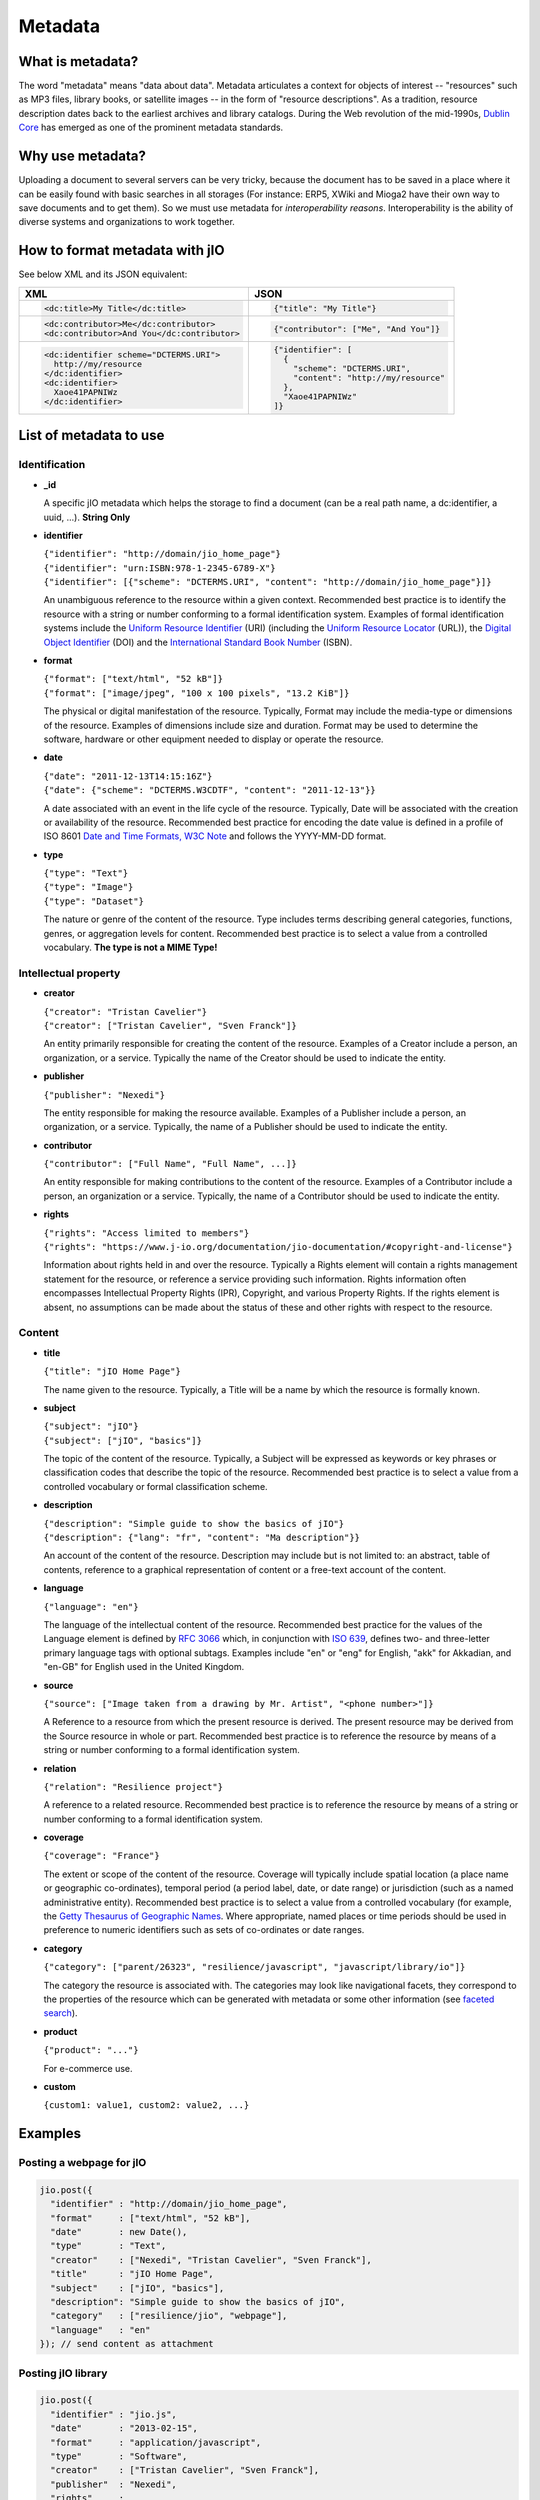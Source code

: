 
.. _metadata-head:

Metadata
========

What is metadata?
-----------------

The word "metadata" means "data about data". Metadata articulates a context for
objects of interest -- "resources" such as MP3 files, library books, or
satellite images -- in the form of "resource descriptions". As a tradition,
resource description dates back to the earliest archives and library catalogs.
During the Web revolution of the mid-1990s, `Dublin Core <http://dublincore.org/metadata-basics/>`_
has emerged as one of the prominent metadata standards.

Why use metadata?
-----------------

Uploading a document to several servers can be very tricky, because the
document has to be saved in a place where it can be easily found with basic
searches in all storages (For instance: ERP5, XWiki and Mioga2 have their own
way to save documents and to get them). So we must use metadata for
*interoperability reasons*. Interoperability is the ability of diverse systems
and organizations to work together.

How to format metadata with jIO
-------------------------------

See below XML and its JSON equivalent:

+--------------------------------------------+---------------------------------------+
| XML                                        | JSON                                  |
+============================================+=======================================+
| .. code-block:: xml                        | .. code-block:: javascript            |
|                                            |                                       |
|   <dc:title>My Title</dc:title>            |   {"title": "My Title"}               |
+--------------------------------------------+---------------------------------------+
| .. code-block:: xml                        | .. code-block:: javascript            |
|                                            |                                       |
|   <dc:contributor>Me</dc:contributor>      |   {"contributor": ["Me", "And You"]}  |
|   <dc:contributor>And You</dc:contributor> |                                       |
+--------------------------------------------+---------------------------------------+
| .. code-block:: xml                        | .. code-block:: javascript            |
|                                            |                                       |
|    <dc:identifier scheme="DCTERMS.URI">    |   {"identifier": [                    |
|      http://my/resource                    |     {                                 |
|    </dc:identifier>                        |       "scheme": "DCTERMS.URI",        |
|    <dc:identifier>                         |       "content": "http://my/resource" |
|      Xaoe41PAPNIWz                         |     },                                |
|    </dc:identifier>                        |     "Xaoe41PAPNIWz"                   |
|                                            |   ]}                                  |
+--------------------------------------------+---------------------------------------+

List of metadata to use
-----------------------

Identification
^^^^^^^^^^^^^^

* **_id**

  A specific jIO metadata which helps the storage to find a document
  (can be a real path name, a dc:identifier, a uuid, ...). **String Only**

* **identifier**

  | ``{"identifier": "http://domain/jio_home_page"}``
  | ``{"identifier": "urn:ISBN:978-1-2345-6789-X"}``
  | ``{"identifier": [{"scheme": "DCTERMS.URI", "content": "http://domain/jio_home_page"}]}``

  An unambiguous reference to the resource within a given context. Recommended
  best practice is to identify the resource with a string or number
  conforming to a formal identification system. Examples of formal identification
  systems include the `Uniform Resource Identifier <http://en.wikipedia.org/wiki/URI>`_ (URI)
  (including the `Uniform Resource Locator <http://en.wikipedia.org/wiki/URL>`_ (URL)),
  the `Digital Object Identifier <http://en.wikipedia.org/wiki/Digital_object_identifier>`_ (DOI)
  and the `International Standard Book Number <http://en.wikipedia.org/wiki/Isbn>`_ (ISBN).

* **format**

  | ``{"format": ["text/html", "52 kB"]}``
  | ``{"format": ["image/jpeg", "100 x 100 pixels", "13.2 KiB"]}``

  The physical or digital manifestation of the resource. Typically, Format may
  include the media-type or dimensions of the resource. Examples of dimensions
  include size and duration. Format may be used to determine the software,
  hardware or other equipment needed to display or operate the resource.

* **date**

  | ``{"date": "2011-12-13T14:15:16Z"}``
  | ``{"date": {"scheme": "DCTERMS.W3CDTF", "content": "2011-12-13"}}``

  A date associated with an event in the life cycle of the resource. Typically,
  Date will be associated with the creation or availability of the resource.
  Recommended best practice for encoding the date value is defined in a profile
  of ISO 8601 `Date and Time Formats, W3C Note <http://www.w3.org/TR/NOTE-datetime>`_
  and follows the YYYY-MM-DD format.

* **type**

  | ``{"type": "Text"}``
  | ``{"type": "Image"}``
  | ``{"type": "Dataset"}``

  The nature or genre of the content of the resource. Type includes terms describing
  general categories, functions, genres, or aggregation levels for content.
  Recommended best practice is to select a value from a controlled vocabulary.
  **The type is not a MIME Type!**


Intellectual property
^^^^^^^^^^^^^^^^^^^^^

* **creator**

  | ``{"creator": "Tristan Cavelier"}``
  | ``{"creator": ["Tristan Cavelier", "Sven Franck"]}``

  An entity primarily responsible for creating the content of the resource.
  Examples of a Creator include a person, an organization, or a service.
  Typically the name of the Creator should be used to indicate the entity.

* **publisher**

  | ``{"publisher": "Nexedi"}``

  The entity responsible for making the resource available. Examples of a
  Publisher include a person, an organization, or a service. Typically, the name
  of a Publisher should be used to indicate the entity.

* **contributor**

  | ``{"contributor": ["Full Name", "Full Name", ...]}``

  An entity responsible for making contributions to the content of the
  resource. Examples of a Contributor include a person, an organization or a
  service. Typically, the name of a Contributor should be used to indicate the
  entity.

* **rights**

  | ``{"rights": "Access limited to members"}``
  | ``{"rights": "https://www.j-io.org/documentation/jio-documentation/#copyright-and-license"}``

  Information about rights held in and over the resource. Typically a Rights
  element will contain a rights management statement for the resource, or
  reference a service providing such information. Rights information often
  encompasses Intellectual Property Rights (IPR), Copyright, and various Property
  Rights. If the rights element is absent, no assumptions can be made about the
  status of these and other rights with respect to the resource.


Content
^^^^^^^

* **title**

  | ``{"title": "jIO Home Page"}``

  The name given to the resource. Typically, a Title will be a name by which the resource is formally known.

* **subject**

  | ``{"subject": "jIO"}``
  | ``{"subject": ["jIO", "basics"]}``

  The topic of the content of the resource. Typically, a Subject will be
  expressed as keywords or key phrases or classification codes that describe the
  topic of the resource. Recommended best practice is to select a value from a
  controlled vocabulary or formal classification scheme.

* **description**

  | ``{"description": "Simple guide to show the basics of jIO"}``
  | ``{"description": {"lang": "fr", "content": "Ma description"}}``

  An account of the content of the resource. Description may include but is not
  limited to: an abstract, table of contents, reference to a graphical
  representation of content or a free-text account of the content.

* **language**

  | ``{"language": "en"}``

  The language of the intellectual content of the resource. Recommended best
  practice for the values of the Language element is defined by `RFC 3066 <http://www.ietf.org/rfc/rfc3066.txt>`_
  which, in conjunction with `ISO 639 <http://www.oasis-open.org/cover/iso639a.html>`_, defines two- and
  three-letter primary language tags with optional subtags. Examples include "en"
  or "eng" for English, "akk" for Akkadian, and "en-GB" for English used in the
  United Kingdom.

* **source**

  | ``{"source": ["Image taken from a drawing by Mr. Artist", "<phone number>"]}``

  A Reference to a resource from which the present resource is derived. The
  present resource may be derived from the Source resource in whole or part.
  Recommended best practice is to reference the resource by means of a string or
  number conforming to a formal identification system.

* **relation**

  | ``{"relation": "Resilience project"}``

  A reference to a related resource. Recommended best practice is to reference
  the resource by means of a string or number conforming to a formal
  identification system.

* **coverage**

  | ``{"coverage": "France"}``

  The extent or scope of the content of the resource. Coverage will typically
  include spatial location (a place name or geographic co-ordinates), temporal
  period (a period label, date, or date range) or jurisdiction (such as a named
  administrative entity). Recommended best practice is to select a value from a
  controlled vocabulary (for example, the `Getty Thesaurus of Geographic Names
  <http://www.getty.edu/research/tools/vocabulary/tgn/>`_. Where appropriate, named
  places or time periods should be used in preference to numeric identifiers such
  as sets of co-ordinates or date ranges.

* **category**

  | ``{"category": ["parent/26323", "resilience/javascript", "javascript/library/io"]}``

  The category the resource is associated with. The categories may look like
  navigational facets, they correspond to the properties of the resource which
  can be generated with metadata or some other information (see `faceted search <https://en.wikipedia.org/wiki/Faceted_search>`_).

* **product**

  | ``{"product": "..."}``

  For e-commerce use.

* **custom**

  | ``{custom1: value1, custom2: value2, ...}``



Examples
--------

Posting a webpage for jIO
^^^^^^^^^^^^^^^^^^^^^^^^^

.. code-block:: javascript

  jio.post({
    "identifier" : "http://domain/jio_home_page",
    "format"     : ["text/html", "52 kB"],
    "date"       : new Date(),
    "type"       : "Text",
    "creator"    : ["Nexedi", "Tristan Cavelier", "Sven Franck"],
    "title"      : "jIO Home Page",
    "subject"    : ["jIO", "basics"],
    "description": "Simple guide to show the basics of jIO",
    "category"   : ["resilience/jio", "webpage"],
    "language"   : "en"
  }); // send content as attachment


Posting jIO library
^^^^^^^^^^^^^^^^^^^

.. code-block:: javascript

  jio.post({
    "identifier" : "jio.js",
    "date"       : "2013-02-15",
    "format"     : "application/javascript",
    "type"       : "Software",
    "creator"    : ["Tristan Cavelier", "Sven Franck"],
    "publisher"  : "Nexedi",
    "rights"     :
      "https://www.j-io.org/documentation/" +
        "jio-documentation/#copyright-and-license",
    "title"      : "Javascript Input/Output",
    "subject"    : "jIO",
    "category"   : [
                       "resilience/javascript",
                       "javascript/library/io"
                   ]
    "description": "jIO is a client-side JavaScript library to " +
                   "manage documents across multiple storages."
  }); // send content as attachment


Posting a webpage for interoperability levels
^^^^^^^^^^^^^^^^^^^^^^^^^^^^^^^^^^^^^^^^^^^^^

.. code-block:: javascript

  jio.post({
    "identifier" : "http://dublincore.org/documents/" +
                       "interoperability-levels/",
    "date"       : "2009-05-01",
    "format"     : "text/html",
    "type"       : "Text",
    "creator"    : [
                    "Mikael Nilsson",
                    "Thomas Baker",
                    "Pete Johnston"
                   ],
    "publisher"  : "Dublin Core Metadata Initiative",
    "title"      : "Interoperability Levels for Dublin Core Metadata",
    "description": "This document discusses the design choices " +
                   "involved in designing applications for " +
                   "different types of interoperability. [...]",
    "language"   : "en"
  }); // send content as attachment


Posting an image
^^^^^^^^^^^^^^^^

.. code-block:: javascript

  jio.post({
    "identifier" : "new_york_city_at_night",
    "format"     : ["image/jpeg", "7.2 MB", "8192 x 4096 pixels"],
    "date"       : "1999",
    "type"       : "Image",
    "creator"    : "Mr. Someone",
    "title"      : "New York City at Night",
    "subject"    : ["New York"],
    "description": "A photo of New York City taken just after midnight",
    "coverage"   : ["New York", "1996-1997"]
  }); // send content as attachment


Posting a book
^^^^^^^^^^^^^^

.. code-block:: javascript

  jio.post({
    "identifier" : {
                       "scheme": "DCTERMS.URI",
                       "content": "urn:ISBN:0385424728"
                   },
    "format"     : "application/pdf",
    "date"       : {
                       "scheme": "DCTERMS.W3CDTF",
                       "content": getW3CDate()
                   }, // see tools below
    "creator"    : "Original Author(s)",
    "publisher"  : "Me",
    "title"      : {"lang": "en", "content": "..."},
    "description": {"lang": "en", "Summary: ..."},
    "language"   : {
                       "scheme": "DCTERMS.RFC4646",
                       "content": "en-GB"
                   }
  }); // send content as attachment


Posting a video
^^^^^^^^^^^^^^^

.. code-block:: javascript

  jio.post({
    "identifier" : "my_video",
    "format"     : ["video/ogg", "130 MB", "1080p", "20 seconds"],
    "date"       : getW3CDate(), // see tools below
    "type"       : "Video",
    "creator"    : "Me",
    "title"      : "My life",
    "description": "A video about my life"
  }); // send content as attachment


Posting a job announcement
^^^^^^^^^^^^^^^^^^^^^^^^^^

.. code-block:: javascript

  jio.post({
    "format"     : "text/html",
    "date"       : "2013-02-14T14:44Z",
    "type"       : "Text",
    "creator"    : "James Douglas",
    "publisher"  : "Morgan Healey Ltd",
    "title"      : "E-Commerce Product Manager",
    "subject"    : "Job Announcement",
    "description": "Announcement for e-commerce product manager job",
    "language"   : "en-GB",
    "source"     : "James@morganhealey.com",
    "relation"   : ["Totaljobs"],
    "coverage"   : "London, South East",
    "job_type"   : "Permanent",
    "salary"     : "£45,000 per annum"
  }); // send content as attachment


Getting a list of document created by someone
^^^^^^^^^^^^^^^^^^^^^^^^^^^^^^^^^^^^^^^^^^^^^

With query:

.. code-block:: javascript

  jio.allDocs({"query": "creator: \"someone\""});


Getting all documents about jIO in the resilience project
^^^^^^^^^^^^^^^^^^^^^^^^^^^^^^^^^^^^^^^^^^^^^^^^^^^^^^^^^

With query:

.. code-block:: javascript

  jio.allDocs({
    "query": 'subject: "jIO" AND category: "resilience"'
  });


Tools
-----

Date functions
^^^^^^^^^^^^^^

.. code-block:: javascript

  // Get RFC1123 date format "Tue, 13 Dec 2011 13:15:16 GMT"
  new Date().toUTCString();

  // Get ISO8601 date format "2011-12-13T13:15:16.433Z"
  new Date().toISOString();

  /**
   * Tool to get the date in W3C date format.
   *
   *     "2011-12-13T14:15:16.433+01:00"
   *
   * @param  {Date} [date] The date to convert
   * @return {String} The date in W3C date format
   */
  function getW3CDate(date) {
    var d = date || new Date(), offset = - d.getTimezoneOffset();
    return (
      d.getFullYear() + "-" +
        (d.getMonth() + 1) + "-" +
        d.getDate() + "T" +
        d.getHours() + ":" +
        d.getMinutes() + ":" +
        d.getSeconds() + "." +
        d.getMilliseconds() +
        (offset < 0 ?
         "-" + parseInt(-offset / 60, 10) + ":" + (-offset % 60) :
         "+" + parseInt(offset / 60, 10) + ":" + (offset % 60))
    ).replace(/[0-9]+/g, function (found) {
      if (found.length < 2) {
        return '0' + found;
      }
      return found;
    });
  }


Sources
-------

* `Interoperability definition <https://en.wikipedia.org/wiki/Interoperability>`_
* `Faceted search <https://en.wikipedia.org/wiki/Faceted_search>`_
* `DublinCore <http://dublincore.org/>`_

  * `Interoperability levels <http://dublincore.org/documents/interoperability-levels/>`_
  * `Metadata elements <http://dublincore.org/documents/usageguide/elements.shtml>`_
  * http://www.chu-rouen.fr/documed/eahilsantander.html
  * http://openweb.eu.org/articles/dublin_core (French)

* `CouchDB <https://couchdb.apache.org/>`_
* `Resource Description Framework (RDF) <http://www.w3.org/RDF/>`_
* `Five Ws <https://en.wikipedia.org/wiki/Five_Ws>`_
* `Metadata <https://en.wikipedia.org/wiki/Metadata>`_
* MIME Types

  * https://en.wikipedia.org/wiki/Internet_media_type
  * https://www.iana.org/assignments/media-types

